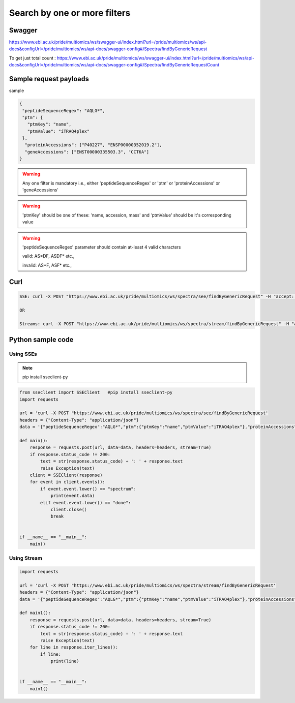 Search by one or more filters
==========================================

Swagger
-------
https://www.ebi.ac.uk/pride/multiomics/ws/swagger-ui/index.html?url=/pride/multiomics/ws/api-docs&configUrl=/pride/multiomics/ws/api-docs/swagger-config#/Spectra/findByGenericRequest

To get just total count : https://www.ebi.ac.uk/pride/multiomics/ws/swagger-ui/index.html?url=/pride/multiomics/ws/api-docs&configUrl=/pride/multiomics/ws/api-docs/swagger-config#/Spectra/findByGenericRequestCount

Sample request payloads
------------------------

sample

.. code-block:: JSON

  {
   "peptideSequenceRegex": "AQLG*",
   "ptm": {
     "ptmKey": "name",
     "ptmValue": "iTRAQ4plex"
   },
    "proteinAccessions": ["P40227", "ENSP00000352019.2"],
    "geneAccessions": ["ENST00000335503.3", "CCT6A"]
  }

.. warning::
    Any one filter is mandatory i.e., either 'peptideSequenceRegex' or 'ptm' or 'proteinAccessions' or 'geneAccessions'

.. warning::
   'ptmKey' should be one of these: 'name, accession, mass' and 'ptmValue' should be it's corresponding value

.. warning::
   'peptideSequenceRegex' parameter should contain at-least 4 valid characters

   valid: AS*DF, ASDF* etc.,

   invalid: AS*F, ASF* etc.,


Curl
-----
.. code-block:: bash

   SSE: curl -X POST "https://www.ebi.ac.uk/pride/multiomics/ws/spectra/see/findByGenericRequest" -H "accept: */*" -H "Content-Type: application/json" -d '{"peptideSequenceRegex":"AQLG*","ptm":{"ptmKey":"name","ptmValue":"iTRAQ4plex"},"proteinAccessions":["P40227","ENSP00000352019.2"],"geneAccessions":["ENST00000335503.3","CCT6A"]}'

   OR

   Streams: curl -X POST "https://www.ebi.ac.uk/pride/multiomics/ws/spectra/stream/findByGenericRequest" -H "accept: */*" -H "Content-Type: application/json" -d '{"peptideSequenceRegex":"AQLG*","ptm":{"ptmKey":"name","ptmValue":"iTRAQ4plex"},"proteinAccessions":["P40227","ENSP00000352019.2"],"geneAccessions":["ENST00000335503.3","CCT6A"]}'


Python sample code
------------------

Using SSEs
***********

.. note::
   pip install sseclient-py

.. code-block:: python

   from sseclient import SSEClient   #pip install sseclient-py
   import requests

   url = 'curl -X POST "https://www.ebi.ac.uk/pride/multiomics/ws/spectra/see/findByGenericRequest'
   headers = {"Content-Type": "application/json"}
   data = '{"peptideSequenceRegex":"AQLG*","ptm":{"ptmKey":"name","ptmValue":"iTRAQ4plex"},"proteinAccessions":["P40227","ENSP00000352019.2"],"geneAccessions":["ENST00000335503.3","CCT6A"]}'

   def main():
       response = requests.post(url, data=data, headers=headers, stream=True)
       if response.status_code != 200:
           text = str(response.status_code) + ': ' + response.text
           raise Exception(text)
       client = SSEClient(response)
       for event in client.events():
           if event.event.lower() == "spectrum":
               print(event.data)
           elif event.event.lower() == "done":
               client.close()
               break


   if __name__ == "__main__":
       main()

Using Stream
*************

.. code-block:: python

   import requests

   url = 'curl -X POST "https://www.ebi.ac.uk/pride/multiomics/ws/spectra/stream/findByGenericRequest'
   headers = {"Content-Type": "application/json"}
   data = '{"peptideSequenceRegex":"AQLG*","ptm":{"ptmKey":"name","ptmValue":"iTRAQ4plex"},"proteinAccessions":["P40227","ENSP00000352019.2"],"geneAccessions":["ENST00000335503.3","CCT6A"]}'

   def main1():
       response = requests.post(url, data=data, headers=headers, stream=True)
       if response.status_code != 200:
           text = str(response.status_code) + ': ' + response.text
           raise Exception(text)
       for line in response.iter_lines():
           if line:
               print(line)


   if __name__ == "__main__":
       main1()

